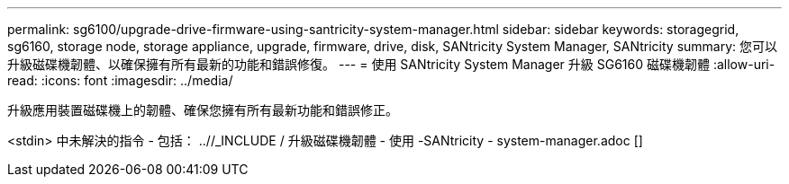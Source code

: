 ---
permalink: sg6100/upgrade-drive-firmware-using-santricity-system-manager.html 
sidebar: sidebar 
keywords: storagegrid, sg6160, storage node, storage appliance, upgrade, firmware, drive, disk, SANtricity System Manager, SANtricity 
summary: 您可以升級磁碟機韌體、以確保擁有所有最新的功能和錯誤修復。 
---
= 使用 SANtricity System Manager 升級 SG6160 磁碟機韌體
:allow-uri-read: 
:icons: font
:imagesdir: ../media/


[role="lead"]
升級應用裝置磁碟機上的韌體、確保您擁有所有最新功能和錯誤修正。

<stdin> 中未解決的指令 - 包括： ..//_INCLUDE / 升級磁碟機韌體 - 使用 -SANtricity - system-manager.adoc []
